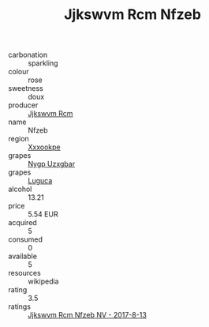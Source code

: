 :PROPERTIES:
:ID:                     c73946b5-bea7-4f46-acca-d4295de1e598
:END:
#+TITLE: Jjkswvm Rcm Nfzeb 

- carbonation :: sparkling
- colour :: rose
- sweetness :: doux
- producer :: [[id:f56d1c8d-34f6-4471-99e0-b868e6e4169f][Jjkswvm Rcm]]
- name :: Nfzeb
- region :: [[id:e42b3c90-280e-4b26-a86f-d89b6ecbe8c1][Xxxookpe]]
- grapes :: [[id:f4d7cb0e-1b29-4595-8933-a066c2d38566][Nygp Uzxgbar]]
- grapes :: [[id:6423960a-d657-4c04-bc86-30f8b810e849][Luguca]]
- alcohol :: 13.21
- price :: 5.54 EUR
- acquired :: 5
- consumed :: 0
- available :: 5
- resources :: wikipedia
- rating :: 3.5
- ratings :: [[id:0d45100d-b639-4afa-a4ac-5cb0c4732649][Jjkswvm Rcm Nfzeb NV - 2017-8-13]]



